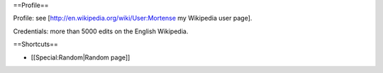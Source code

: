 ==Profile==

Profile: see [http://en.wikipedia.org/wiki/User:Mortense my Wikipedia
user page].

Credentials: more than 5000 edits on the English Wikipedia.

==Shortcuts==

-  [[Special:Random|Random page]]
